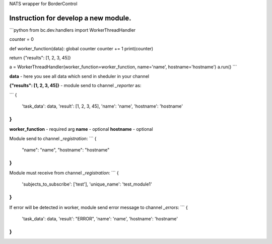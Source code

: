 NATS wrapper for BorderControl

----------------------------------------------------
Instruction for develop a new module.
----------------------------------------------------

```python
from bc.dev.handlers import WorkerThreadHandler

counter = 0

def worker_function(data):
global counter
counter += 1
print(counter)

return {"results": [1, 2, 3, 45]}


a = WorkerThreadHandler(worker_function=worker_function, name='name', hostname='hostname')
a.run()
```

**data** - here you see all data which send in sheduler in your channel

**{"results": [1, 2, 3, 45]}** - module send to channel `_reporter` as:

```
{
    'task_data': data,
    'result': [1, 2, 3, 45],
    'name': 'name',
    'hostname': 'hostname'
}
```

**worker_function** - required arg
**name** - optional
**hostname** - optional

Module send to channel `_registration`:
```
{
    "name": "name",
    "hostname": "hostname"
}
```

Module must receive from channel `_registration`:
```
{
    'subjects_to_subscribe': ['test'],
    'unique_name': 'test_module1'
}
```

If error will be detected in worker, module send error message to channel `_errors`:
```
{
    'task_data': data,
    'result': "ERROR",
    'name': 'name',
    'hostname': 'hostname'
}
```
